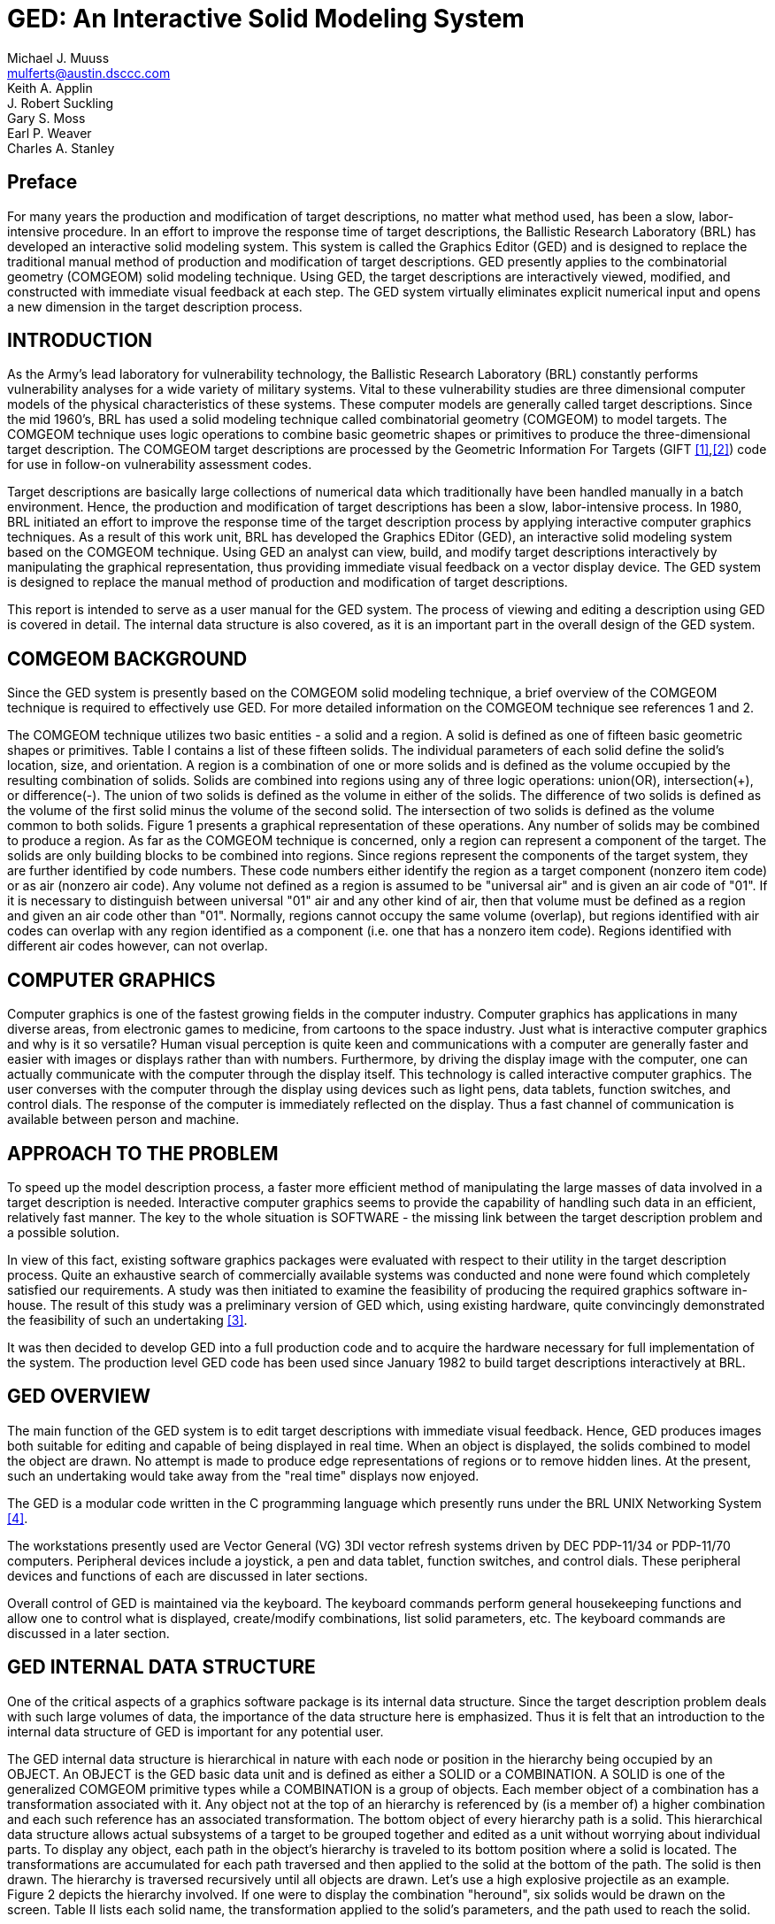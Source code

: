 = GED: An Interactive Solid Modeling System
Michael J. Muuss <mulferts@austin.dsccc.com>; Keith A. Applin ; J. Robert Suckling ; Gary S. Moss ; Earl P. Weaver ; Charles A. Stanley
      
[[_preface]]
== Preface 

For many years the production and modification of target descriptions,
no matter what method used, has been a slow, labor-intensive
procedure.  In an effort to improve the response time of target
descriptions, the Ballistic Research Laboratory (BRL) has developed an
interactive solid modeling system.  This system is called the Graphics
Editor (GED) and is designed to replace the traditional manual method
of production and modification of target descriptions.  GED presently
applies to the combinatorial geometry (COMGEOM) solid modeling
technique.  Using GED, the target descriptions are interactively
viewed, modified, and constructed with immediate visual feedback at
each step.  The GED system virtually eliminates explicit numerical
input and opens a new dimension in the target description process.

[[_introduction]]
== INTRODUCTION 

As the Army's lead laboratory for vulnerability technology, the
Ballistic Research Laboratory (BRL) constantly performs vulnerability
analyses for a wide variety of military systems.  Vital to these
vulnerability studies are three dimensional computer models of the
physical characteristics of these systems.  These computer models are
generally called target descriptions.  Since the mid 1960's, BRL has
used a solid modeling technique called combinatorial geometry
(COMGEOM) to model targets.  The COMGEOM technique uses logic
operations to combine basic geometric shapes or primitives to produce
the three-dimensional target description.  The COMGEOM target
descriptions are processed by the Geometric Information For Targets
(GIFT <<r1>>,<<r2>>) code for use in follow-on vulnerability assessment
codes.

Target descriptions are basically large collections of numerical data
which traditionally have been handled manually in a batch environment.
Hence, the production and modification of target descriptions has been
a slow, labor-intensive process.  In 1980, BRL initiated an effort to
improve the response time of the target description process by
applying interactive computer graphics techniques.  As a result of
this work unit, BRL has developed the Graphics EDitor (GED), an
interactive solid modeling system based on the COMGEOM technique.
Using GED an analyst can view, build, and modify target descriptions
interactively by manipulating the graphical representation, thus
providing immediate visual feedback on a vector display device.  The
GED system is designed to replace the manual method of production and
modification of target descriptions.

This report is intended to serve as a user manual for the GED system.
The process of viewing and editing a description using GED is covered
in detail.  The internal data structure is also covered, as it is an
important part in the overall design of the GED system.

[[_comgeom_background]]
== COMGEOM BACKGROUND 

Since the GED system is presently based on the COMGEOM solid modeling
technique, a brief overview of the COMGEOM technique is required to
effectively use GED.  For more detailed information on the COMGEOM
technique see references 1 and 2.

The COMGEOM technique utilizes two basic entities - a solid and a
region.  A solid is defined as one of fifteen basic geometric shapes
or primitives.  Table I contains a list of these fifteen solids.  The
individual parameters of each solid define the solid's location, size,
and orientation.  A region is a combination of one or more solids and
is defined as the volume occupied by the resulting combination of
solids.  Solids are combined into regions using any of three logic
operations: union(OR), intersection(+), or difference(-).  The union
of two solids is defined as the volume in either of the solids.  The
difference of two solids is defined as the volume of the first solid
minus the volume of the second solid.  The intersection of two solids
is defined as the volume common to both solids.  Figure 1 presents a
graphical representation of these operations.  Any number of solids
may be combined to produce a region.  As far as the COMGEOM technique
is concerned, only a region can represent a component of the target.
The solids are only building blocks to be combined into regions.
Since regions represent the components of the target system, they are
further identified by code numbers.  These code numbers either
identify the region as a target component (nonzero item code) or as
air (nonzero air code).  Any volume not defined as a region is assumed
to be "universal air" and is given an air code of "01".  If it is
necessary to distinguish between universal "01" air and any other kind
of air, then that volume must be defined as a region and given an air
code other than "01".  Normally, regions cannot occupy the same volume
(overlap), but regions identified with air codes can overlap with any
region identified as a component (i.e.  one that has a nonzero item
code).  Regions identified with different air codes however, can not
overlap.

[[_computer_graphics]]
== COMPUTER GRAPHICS 

Computer graphics is one of the fastest growing fields in the computer
industry.  Computer graphics has applications in many diverse areas,
from electronic games to medicine, from cartoons to the space
industry.  Just what is interactive computer graphics and why is it so
versatile?  Human visual perception is quite keen and communications
with a computer are generally faster and easier with images or
displays rather than with numbers.  Furthermore, by driving the
display image with the computer, one can actually communicate with the
computer through the display itself.  This technology is called
interactive computer graphics.  The user converses with the computer
through the display using devices such as light pens, data tablets,
function switches, and control dials.  The response of the computer is
immediately reflected on the display.  Thus a fast channel of
communication is available between person and machine.

[[_approach_to_the_problem]]
== APPROACH TO THE PROBLEM 

To speed up the model description process, a faster more efficient
method of manipulating the large masses of data involved in a target
description is needed.  Interactive computer graphics seems to provide
the capability of handling such data in an efficient, relatively fast
manner.  The key to the whole situation is SOFTWARE - the missing link
between the target description problem and a possible solution.

In view of this fact, existing software graphics packages were
evaluated with respect to their utility in the target description
process.  Quite an exhaustive search of commercially available systems
was conducted and none were found which completely satisfied our
requirements.  A study was then initiated to examine the feasibility
of producing the required graphics software in-house.  The result of
this study was a preliminary version of GED which, using existing
hardware, quite convincingly demonstrated the feasibility of such an
undertaking <<r3>>.


It was then decided to develop GED into a full production code and to
acquire the hardware necessary for full implementation of the system.
The production level GED code has been used since January 1982 to
build target descriptions interactively at BRL.

[[_ged_overview]]
== GED OVERVIEW 

The main function of the GED system is to edit target descriptions
with immediate visual feedback.  Hence, GED produces images both
suitable for editing and capable of being displayed in real time.
When an object is displayed, the solids combined to model the object
are drawn.  No attempt is made to produce edge representations of
regions or to remove hidden lines.  At the present, such an
undertaking would take away from the "real time" displays now enjoyed.

The GED is a modular code written in the C programming language which
presently runs under the BRL UNIX Networking System <<r4>>.

The workstations presently used are Vector General (VG) 3DI vector
refresh systems driven by DEC PDP-11/34 or PDP-11/70 computers.
Peripheral devices include a joystick, a pen and data tablet, function
switches, and control dials.  These peripheral devices and functions
of each are discussed in later sections.

Overall control of GED is maintained via the keyboard.  The keyboard
commands perform general housekeeping functions and allow one to
control what is displayed, create/modify combinations, list solid
parameters, etc.  The keyboard commands are discussed in a later
section.

[[_ged_internal_data_structure]]
== GED INTERNAL DATA STRUCTURE 

One of the critical aspects of a graphics software package is its
internal data structure.  Since the target description problem deals
with such large volumes of data, the importance of the data structure
here is emphasized.  Thus it is felt that an introduction to the
internal data structure of GED is important for any potential user.

The GED internal data structure is hierarchical in nature with each
node or position in the hierarchy being occupied by an OBJECT.  An
OBJECT is the GED basic data unit and is defined as either a SOLID or
a COMBINATION.  A SOLID is one of the generalized COMGEOM primitive
types while a COMBINATION is a group of objects.  Each member object
of a combination has a transformation associated with it.  Any object
not at the top of an hierarchy is referenced by (is a member of) a
higher combination and each such reference has an associated
transformation.  The bottom object of every hierarchy path is a solid.
This hierarchical data structure allows actual subsystems of a target
to be grouped together and edited as a unit without worrying about
individual parts.  To display any object, each path in the object's
hierarchy is traveled to its bottom position where a solid is located.
The transformations are accumulated for each path traversed and then
applied to the solid at the bottom of the path.  The solid is then
drawn.  The hierarchy is traversed recursively until all objects are
drawn.  Let's use a high explosive projectile as an example.  Figure 2
depicts the hierarchy involved.  If one were to display the
combination "heround", six solids would be drawn on the screen.  Table
II lists each solid name, the transformation applied to the solid's
parameters, and the path used to reach the solid.

One very useful type of combination is the INSTANCE.  An instance is a
referral to an object (solid or combination) without the object itself
being duplicated.  To produce an instance of an object, a combination
is created with the object being instanced as a member object.  As
with any other combination, this member has an associated
transformation, hence it can be edited as a unit.  The instance is
most useful when an object appears many times in a description.  The
desired number of instances are made and positioned in the
description.  Any future changes in the object require that only the
original (prototype) be changed.  The modifications of the prototype
object will then be automatically reflected in all the instances of
that object.

[[_keyboard_commands]]
== KEYBOARD COMMANDS 

To execute GED, one simply types "ged file", where "file" is the data
file to be edited.  The GED keyboard commands are used to maintain
overall control of the system and to perform general housekeeping
functions.  Each command is invoked by entering a single character
followed by other parameters (if necessary) separated by spaces.  In
most cases, the response on the screen will be the word "done" once
the command is completed.  This response is not printed for the
commands where the results of the command are readily visible on the
screen.

In the following pages, the GED keyboard commands will be presented
and discussed.  Examples will be given in appropriate cases.  Table
III, at the end of this section, presents a summary of the GED
keyboard commands and the function of each.

`c oldsolid newsolid` :: This command is used to produce and display a
copy of a solid.  In this case, the solid "oldsolid" will be copied
into a solid called "newsolid".  A new identical solid record is added
to the data file.  The solid parameters are copied as they appear in
the solid record.
+
.Examples:
[source]
----
c arb8 hullbot.s
c arb8 turrettop.s
c tgc wheelrim.s
c tor tire1.s
----

`n old new` :: This command is used to rename objects in the data file.
In this case, the object "old" will be renamed "new".  A note of
caution: the name is changed only in the object record itself, not in
any member records.  Thus if the object "old" appears as a member of
any other object, the name will not be changed there.
+
.Examples:
[source]
----
n test hull
n g00 air
n g1 turret
----

`Z` :: This command clears (Zaps) the screen of all displayed objects.

`g group obj1 obj2 . . . objn` :: This command creates or appends to a
combination record and is used to group objects together either for
editing or displaying purposes.  In this case, "obj1" through "objn"
are added as members to the combination "group".  If "group" does not
exist, it is created and "obj1" through "objn" are added as members.
+
.Examples:
[source]
----
g shell hull turret
g tank wheels engine crew shell
g tank track
----

`r region op1 sol1 op2 sol2 . . . opn soln` :: This command is used to
create regions or append to regions.  If "region" exists, then solids
"sol1" through "soln" are added as members with "op1" through "opn" as
the defining operations.  If "region" does not exist, then it is
created and solids "sol1" through "soln" are added as members with
"op1" through "opn" as the defining operations.  A region is merely a
combination record with a flag set and is distinguished from other
combinations (groups) since it has meaning to the COMGEOM solid
modeling system.
+
When a region is created, the item and air codes are set equal to
zero.  To change the item and air codes use the "I" command.  Note: In
the past all members of a region had to be solids, but recently
regions have been allowed as members of regions.  Hence, the names
"soli" can also be regions now.
+
.Examples:
[source]
----
r hulltop.r + hulltop.s - hullleft.s - hullright.s
r gun + gun.s - gunin.s
r gunair + gunin.s
----

`i object combname brname` :: This command is used to make an instance
of an object.  An instance of an object is produced by creating a
combination and making the object a member.  In this case, an instance
of "object" is made by creating the combination record "combname" (if
"combname" does not already exist) and adding "object" as a member.
This member also has a second name "brname" added to the member
record, which can be thought of as the name of this branch in the
hierarchical data structure.  If "combname" already exists, then
"object" is added as the next member and "brname" is added as the
branch name.
+
An instance is used to refer to an object, without making actual
copies of the object.  Instances are useful when one is adding a
certain component to a target description many times.  Furthermore,
any modifications to an object which has been instanced need only be
done in the original (prototype) object.  These modifications will
then be automatically reflected in all the instances of the object.
+
.Examples:
[source]
----
i heround ammo he1
i heround ammo he2
i heat ammo heat1
i heat ammo heat2
----

`f face distance` :: This command allows the user to project a face of
an arb (arbitrary polyhedron) being edited a normal distance to create
a new arb.  The value of "face" is 4 digits such as 1256.  If the face
is projected in the wrong direction use a negative "distance".  One
use for this command is for producing armor plates of a desired
thickness.
+
.Examples:
[source]
----
f 1234 20
f 2367 34.75
f 2367 -34.75
----

`l object` :: This command is used to list information about objects
in the data file.  The information listed depends on what type of
record "object" is.  If "object" is a combination record, then the
members are listed.  If "object" is a solid record, then the GED
general solid type and the parameters as presently in the data file
are listed.  Note: only the solid parameters as they exist in the
solid record are listed, no transformation matrix is applied.  Hence,
if the solid was edited as a member of a combination, the "l" command
will not reflect the editing in the listed parameters.
+
.Examples:
[source]
----
l hull
l turret
l turtop.s
l arb8
----

`mirror -[axis] oldsolid newsolid` :: This command is used to create
and display a new solid record which is the mirror image of an
existing solid.  The mirror image is about an axis and is created by
changing the signs on the solid's parameters depending on which axis
the solid is mirrored about.  In this case, a mirror image of the
solid "oldsolid" will created about the axis indicated by "axis" and
the new solid record will be called "newsolid".  The only acceptable
values for the parameter "axis" are "x", "y", and "z".
+
.Examples:
[source]
----
mirror -y tur.left.s tur.right.s
mirror -z tur.top.s tur.bot.s
mirror -x tur.front.s tur.back.s
----

`p dx [dy] [dz]` :: This command allows a user in the SOLID EDITING
mode to input exact parameter modifications by the keyboard.  The
meaning of the values typed after the p command varies depending on
what solid editing feature is being used.  Examples of this command
will be given in the discussion on solid editing.

`D comb mem1 mem2 . . . memn` :: This command allows one to delete
members from a combination record.  In this case, members "mem1"
through "memn" will be deleted from the combination "comb".
+
.Examples:
[source]
----
D tank hull wheels
D region1 solid8 solid112
D turtop.r tursidel.s tursider.s turback.s
----

`I region item air` :: This command allows one to change the item or
air code numbers of a region.  If the air code ("air") is not
included, a zero is assumed.  To change the air code, a zero item code
should be used (see second example below).
+
.Examples:
[source]
----
I region1 105
I region7 0 2
I region11 129 0
----

`e object` :: This command is used to display (draw) objects on the
screen.  In this case, "object" will be displayed on the screen.  Note
that "object" must be found in the table of contents.

`d object` :: This command is used to drop (delete) objects from the
display.  In this case, "object" will be deleted from the screen
display.  This command is opposite of the "e" command.

`k object` :: This command is used to remove (kill) objects from the
data file.  In this case, "object" will be removed from the data file.
Note the distinction between the "d" command which deletes objects
from the display and the "k" command which removes objects from the
data file.

`t` :: This command produces a list of the table of contents of all
objects in the data file.  The objects are listed a screenfull at a
time.  A carriage return will produce the next screenfull.

`a arbname rot fb` ::
This command is used to create and display a new arb8 solid record.
This new arb8 has two square (5 units x 5 units) parallel faces which are 0.5 units apart.
These parallel faces are in planes whose orientations are defined by the two input angles - the rotation (rot) angle and the fallback (fb) angle.
The orientation of armor plates are frequently defined using rotation and fallback angles.
The vertex of this new arb8 is located in the center of the screen. 
+
.Examples:
[source]
----
a hullsec3.s 45 30
a tursec2.s 90 20
a topglacis.s 0 60
----

`x` :: This command is the display debug command.  It will produce a
list of all objects that have been displayed , the paths traversed to
draw the objects, and whether or not the objects are displayed in the
present view.

`q` :: This command is used to quit the graphics editor code.  This is
the normal halt.

[[_peripheral_devices]]
== PERIPHERAL DEVICES 

Before we discuss the features of GED, we will introduce the hardware
devices used to implement them.  These devices are the "tools of the
trade" for the GED user.  We will discuss only basic operational
characteristics here.  Specific use of these devices will be covered
in the later sections on the viewing and editing features of GED.

The JOYSTICK is a mechanical device used to do the rotations in GED.
Any movement of the stick left or right rotates the display about the
x-axis.  Any movement of the stick up or down rotates the display
about the y-axis.  When the joystick is twisted in a clockwise or
counterclockwise direction, the display rotates about the z-axis.  Any
combination motion of the stick will produce a "combined" rotation
about the appropriate axes.  All of these motions have a spring return
to a null center position.

The FUNCTION SWITCH box contains thirty-two buttons.  When any of the
buttons is pressed, an action occurs or condition is set.  Figure 3
depicts the functions programmed for each button.  The buttons in the
shaded area are used for editing while the rest are used for viewing
the display.  The exact functions assigned to these buttons will be
discussed in the sections on viewing the display and on editing.

The CONTROL DIALS (knobs) are used to send digital information to the
computer.  As a knob is turned, a succession of numbers are available
for use by the computer.  Figure 4 depicts the functions assigned to
each of the ten knobs.  The exact functions of each of these knobs
will be discussed in the angle distance cursor section and in the
viewing features section.

The DATA TABLET is a graphics input device containing an X-Y
coordinate grid which corresponds to the grid on the screen.
Information is entered using a pen-like stylus.  The distance this pen
is from the tablet is important.  If the pen tip is within one half
inch of the tablet surface, the cursor location on the screen
corresponds to the X,Y location of the pen on the tablet.  This
condition is called the "near" position.  If the pen is more than one
half inch from the tablet surface, the cursor remains located in the
center of the screen.  When the pen is pressed against the tablet
surface, the pressure switch is activated and a bit is set which is a
signal used by GED.  The exact meaning of the pen near and pen press
depends on what is being done and will be covered in the appropriate
sections of this report.

[[_angle_distance_cursor]]
== ANGLE DISTANCE CURSOR (ADC) 

The angle distance cursor is a construction aid used to measure angles
and distances.  It should be noted that all measurements are made in
the projected space of the screen, so one should measure only in a
view normal to the surface where the measurement is to take place.
The ADC is placed on (or removed from) the display by pushing the
"ADC" function switch button (see Figure 3).  The ADC consists of
three cursors which cover the entire screen.  Figure 5 depicts the ADC
as it appears on the screen.  All the cursors are centered at the same
point and can be moved to any location on the screen.  Two of these
cursors rotate for angle measuring purposes.  Angle cursor 1 is solid
while angle cursor 2 is dashed.  Angle cursor 1 has movable tic marks
for measuring distances on the screen.  The two angle cursors move
with the horizontal and vertical lines of the main cursor.  The
resulting effect is the moving of the center point horizontally or
vertically.  The ADC is controlled by the bottom row of the control
dial knobs (see Figure 4) :

----
     Knob 6   moves the center in the horizontal direction
     Knob 7   moves the center in the vertical direction
     Knob 8   rotates angle cursor 1  (alpha)
     Knob 9   rotates angle cursor 2  (beta)
     Knob 10  moves the tic marks
----

Whenever the ADC is on the screen, there is a readout at the bottom of
the screen listing pertinent information about the ADC.  This
information includes the angles that angle cursors 1 and 2 have been
rotated (alpha and beta), the distance the tic marks are from the
center of the ADC, and the location of the center of the ADC.  This
information is continually updated on the screen.

[[_viewing_functions]]
== VIEWING FUNCTIONS 

The GED viewing features are designed to allow one to examine a target
description in close detail.  Any of the viewing features can be
invoked at any time.  It should be noted, that these functions do not
change the actual data, only the way these data are displayed.

Six standard views (front, rear, top, bottom, left, and right) and one
oblique view (azimuth 35, elevation 25) are each assigned to the
function buttons (see Figure 3).  Hence, any of these views is
immediately available at the press of the appropriate function button.
The views available are not limited to these standard views however,
as the display can be rotated to any view by using the joystick.  By
pressing the function button labeled "save view" (see Figure 3), the
present viewing aspect angle of the display is saved.  At any time,
the saved view can be immediately returned to the screen by pressing
the "restore view" function button (see Figure 3).  The "restore view"
button will be lit whenever a view has been saved.  The function
button labeled "reset" (see Figure 3), restores the display to the
default view (front) when pressed.

The display can be panned or slewed on the screen in two ways - using
the data tablet and pen or by using the control knobs.  When one is
editing, the tablet and pen are not available for slewing, hence one
must use the control knobs to slew the display.  If one is NOT
editing, then whenever the pen is pressed, the display moves in the
direction of an imaginary vector drawn from the center of the screen
to the cursor location on the screen.  Recall that there is a
one-to-one correspondence between the pen location and the cursor
location.  The longer this vector, the faster the display will move.
To slew the display using the control knobs, one uses the knobs
labeled "slew x" or "slew y" (see Figure 4).  The null positions on
these knobs is in the center or straight up.  If the "slew x" knob is
turned clockwise of center, the display will move to the right.  If it
is turned counterclockwise, the display will move to the left.  For
the "slew y" control knob, clockwise of the center moves the display
up and counterclockwise moves the display down.  The further these
knobs are turned from center, the faster the display moves.

One can zoom the display by using the control knob labeled "zoom" (see
Figure 4).  Again the null position of this knob is center or
straight up.  Turning this knob clockwise of center causes the display
to increase in size producing a zoom-in effect.  Turning this knob
counterclockwise of center causes the display to decrease in size or
zoom-out.  Again, the further the "zoom" knob is turned from center,
the faster the zooming will occur.

The viewing features of GED also include a slice mode.  To invoke the
slice feature, one presses the "slice mode" function button (see
Figure 3).  An imaginary slicing plane, parallel to the screen, can
then be moved about by turning the first control knob (see Figure
4). Turning this knob clockwise moves the imaginary plane into the
screen and counterclockwise moves the plane out of the screen.  All
portions of the display in front of the plane are eliminated from the
display.  The result of moving this plane into the screen is a slicing
effect with the parts of the display closest disappearing first.  To
leave the slice mode, just press the "slice mode" button again.

[[_selecting_objects_for_editing]]
== SELECTING OBJECTS FOR EDITING 

Before we discuss the editing features of GED, we will discuss how one
selects objects for editing.  To be edited, an object must be
displayed on the screen.  Since the object to be edited may be only a
small portion of the display, a procedure is needed to select an
object from the many objects being displayed.  This procedure relies
on the hierarchical structure of the GED data base.  As stated before,
when objects are displayed, every path of every object is traversed
and the bottom object, which is always a solid, is drawn.  Hence one
can think of each solid drawn not as one solid, but as the unique path
used to reach that solid.  As an example, the six paths (solids) for
the sample object "heround" were presented in Table II.

To select an object for editing, one first must enter the illuminate
mode by pressing the function button labeled "illuminate" (see Figure
3).  The data tablet and pen are then used to select the object.  The
surface of the data tablet is divided into imaginary horizontal
strips.  Each of these strips corresponds to a path (solid) drawn on
the screen.  For example, if the sample "heround" were displayed, the
tablet surface would be divided into six horizontal strips.  The pen
is used in the "near" mode (within one half inch of tablet surface) to
illuminate the paths.  The path corresponding to the pen location is
written in the upper right hand corner of the screen.  The solid at
the bottom of this path is illuminated (drawn brighter) on the screen.
In this manner one can "scan" the complete display by simply moving
the pen up and down the tablet in the near mode.  Hence, the
illuminate mode is also quite useful just to identify objects in a
description.  However, the primary purpose of the illumination mode is
to select objects for editing.

The actual selecting of an object for editing is a two-step process.
First, one selects the path desired, then one selects the particular
object of interest from that path.  One "selects" by pressing the pen
on the tablet surface.  When a path is selected, the word PATH
followed by the members of that path is written in the upper right of
the screen.  At that point, one is ready to select a specific member
(object) from that path for editing.  Again, the tablet is used for
this selection.  The tablet surface is now divided into as many rows
(zones) as there are members in the selected path.  When the pen, in
the near mode, is in a path member's assigned zone on the tablet, that
member's name will be illuminated in the path listing.  When the
specific member to be edited is illuminated, it is selected by
pressing the pen.  The word EDIT will now appear in the upper right of
the screen ahead of the path listing.  One is now ready to edit this
selected object.

The only way out of the EDIT mode is to accept or reject any editing
performed.  This is done by pressing the function buttons labeled
"accept" or "reject" (see Figure 3).  If at any time in the selection
process an incorrect object is selected, just press the "reject"
button and begin the selection process again.

[[_object_editing]]
== OBJECT EDITING 

The heart of the GED system is its editing features.  The editing
features are divided into two classes: object editing and solid
editing.  Object editing is designed to allow one to change the
location, size, and orientation of an object.  Recall that an object
is defined as the basic data unit of the GED system and includes both
combinations and solids.  In the case of a solid, one needs to change
not only its location, size, and orientation, but also its
"shape". Changing the shape of a solid means changing any of its
individual parameters.  Hence, solid editing is handled separately.

Any object in the data file may be selected for object editing.  The
object is picked using the object selection procedure discussed
earlier.  Recall that in the GED data structure, all members of
combinations have transformation matrices associated with them,
allowing assemblies to be edited as units.  Object editing is the
vehicle for performing such tasks.  All object editing is done using
homogeneous transformation matrices.  When the editing is accepted,
new transformation matrices are created in all appropriate member
locations.  If the object happens to be a single-member path (solid)
then the matrix is applied to the solid's parameters.  Otherwise, all
object editing is stored in transformation matrices in the data base.

Once an object is selected for editing, the second row of function
buttons (see Figure 3) is used to select the editing to be done.  Then
either the data tablet and pen or the joystick are used to perform the
actual editing.

To SCALE a selected object, one first presses the function button
labeled "scale object".  The data tablet and pen are then used to
scale the object.  The object is scaled about the target origin, thus
unless the object is centered at the origin, some translation of the
object will occur.  The location of the pen on the tablet when pressed
determines the scale factor used.  If the pen is above the center of
the screen, the scale factor will be greater than one.  The further
the pen is located above the center, the larger the scale factor.
Likewise, if the pen is located below the vertical center, the scale
factor will be less than one and the further below the center, the
smaller the scale factor.  As long as the pen is pressed, the object
will continue to increase or decrease in size.

To ROTATE a selected object, one first presses the function button
labeled "rotate object".  The joystick is then used to rotate the
object.  The object is rotated about the center of the view
(screen). If one wishes to rotate the object about another point of
interest, the entire display can be slewed until the desired point is
positioned at the center of the screen.

To TRANSLATE a selected object, one has three function buttons from
which to select (see Figure 3).  The data tablet and pen are then used
to translate the object.  The center of the object "follows" the pen
(cursor) location whenever the pen is pressed.  The three function
buttons define the direction allowed for movement of the object.  The
button labeled with a horizontal arrow (<-->), allows the object to
follow only the horizontal location of the pen.  The vertical location
of the object does not change.  The function button labeled with a
vertical arrow ( ), allows the object to follow only the vertical
location of the pen.  The horizontal location of the object does not
change.  The function labeled with crossed arrows (<-->) allows the
object to follow the X,Y location of the pen.

The object editing features can be invoked in any order and at any
time once an object has been selected for editing.  During object
editing, any of the viewing features, such as changing views, zooming,
and slewing, can be used and in fact are usually quite useful.  Again,
the only way to exit the object editing mode is to accept or reject
the editing.  If the "reject" button is pressed, the object will
return to its pre-edit state.  If the "accept" button is pressed, the
data base will be changed to reflect the object editing performed.

[[_solid_editing]]
== SOLID EDITING 

The solid editing feature allows the user to interactively translate,
rotate, scale, and modify individual parameters of a solid.  Whenever
one is in the solid edit mode, the parameters of the solid being
edited are listed and continually updated at the bottom of the screen.
Certain parameters are also labeled on the solid being edited.  Solid
editing is generally used to "build" objects by producing solids of
the desired shape and size in the correct orientation and position.
Once the object is built, object editing is used to scale, orient, and
position the object in the description.  The general philosophy of
solid editing is to first create a copy of a prototype solid with the
desired name and then to edit this solid.  The prototype solids should
not be edited.  As an example, suppose one were to build the sample
object "heround" mentioned earlier.  To produce the base of the shell,
one would need a cylindrical shaped solid.  The prototype solid is the
TGC (see Table I), so one would type: `c tgc shellcase.s`

A new solid record called shellcase.s would be created and displayed
on the screen.  This shellcase.s solid would then be edited using
solid editing to produce the exact solid parameters desired.  The
solid record tgc would be unchanged and available for copying the next
time a cylindrical solid is needed.

The procedure for solid editing is quite similar to that for object
editing.  First, the solid must be selected for editing.  A solid is
selected for editing using the illuminate mode, just as in object
editing, except a solid must be selected.  Recall that the bottom
object in every hierarchy path is a solid.  Second, one must push the
function button labeled "solid edit" (see Figure 3).  This button sets
up the solid edit mode: the solid parameters are listed at the bottom
of the screen, pertinent solid parameters are labeled on the display,
the solid editing function buttons are activated, and a menu header
depending on the solid type is written on the right side of the
screen.  The meaning of the menu will be discussed shortly.  Third,
one selects (by pressing the appropriate function buttons) and
performs the editing desired.  Finally, one exits the solid editing
mode by accepting or rejecting the editing performed, just as in
object editing.

Recall, in the section on object editing it was mentioned that since a
solid is indeed an object, a solid can be edited (translated, rotated,
and scaled) as an object.  Hence, the solid editing mode is really
only necessary to perform parameter modifications.  However, much of
the object editing is done about the target or screen center, which
can be annoying when editing a solid.  Also, precise parameter
modifications are possible (using the "p" keyboard command) in solid
editing.  Thus it was deemed desirable to include translation,
rotation, and scaling in solid editing also.

Solid TRANSLATION allows the user to place the solid being edited
anywhere in the description.  To invoke this option, one presses the
function button labeled "solid trans" (see Figure 3).  To move the
solid, use the data tablet and pen.  Whenever the pen is pressed, the
VERTEX of the solid moves to that location on the screen.  One can
read the actual coordinates of the vertex on the bottom of the screen,
along with the other parameters.  If the actual desired coordinates of
the vertex are known, one can place the solid exactly using the "p"
keyboard command.  For example, to place a solid's vertex at the
coordinates (x, y, z) one would type `p x y z` The solid would then
jump to this location.

The solid SCALE feature allows the user to scale the solid being
edited to any desirable size.  The scaling is done about the vertex of
the solid, hence NO translation of the solid occurs.  The scaling is
performed using the data tablet and pen, just as in object scaling.
One can input an exact scale factor using the "p" keyboard command.
For example, typing `p factor` will scale the solid by an amount equal
to "factor".  The value of "factor" is absolute - the original solid
is scaled.  The size of the original solid is defined when the "solid
scale" function button is pressed.  By setting "factor" equal to one,
the original size solid will be displayed on the screen.

Solid ROTATION allows the user to rotate the solid being edited to any
desired orientation.  The rotation is performed about the vertex of
the solid.  To select this option, one presses the function button
labeled "solid rotate" (see Figure 3).  The actual rotation is done
using the joystick.  One can input exact angles to rotate the solid by
using the "p" keyboard command.  For example, typing `p alpha beta
gamma` will rotate the solid "alpha" degrees about the x-axis, "beta"
degrees about the y-axis, and "gamma" degrees about the z-axis.
Alpha, beta, and gamma are measured from the original "zero"
orientation of the solid, defined when the "solid edit" function
button was pressed.  Hence, typing `p 0 0 0` will always return the
solid to its original position (its position when the current solid
editing session began).

The PARAMETER editing feature allows the user to modify any of the
parameters which comprise the selected solid.  To invoke this feature,
one presses the function button labeled "menu" (see Figure 3).  A menu
(listing) of parameters to edit will then appear on the right side of
the screen under the menu header.  The contents of this menu of course
depend on the type of solid being edited.  To select an item
(parameter) from this menu, one uses the data tablet and pen.  The
immediate region (strip) surrounding each item of the menu "belongs"
to that item.  Whenever the pen is in one of these regions, that menu
item will get brighter in the menu listing on the screen.  A menu item
is picked by pressing the pen when that item name is illuminated.  It
should be noted that whenever the pen is in the "menu area", the code
assumes the user is attempting to pick a menu item.  Hence, the menu
area of the screen (the far right edge) can NOT be used by the pen for
editing while the menu is on the screen.

For parameter editing, the solid type determines the menu items.  The
GED code recognizes four general solid types for parameter editing.
All the specific solid types which fall into one of these general
classes are treated as the general type.  For example, all the
cylindrical solid types are treated as the general type - the TGC.  In
the following paragraphs, we will discuss parameter editing for each
of these general types of solids.

[[_arb_parameter_editing]]
=== ARB PARAMETER EDITING 

The GENERAL ARB class of solids represents all the convex polyhedrons
(RPP, BOX, RAW, and ARBs).  The ARBs comprise five classes of
polyhedrons each with a characteristic number of vertices.  These are
the ARB8, ARB7, ARB6, ARB5, and ARB4, where the ARB8 has eight
vertices, etc.  GED handles all these ARBs as ARB8s, but with some
vertices equal.  All the eight vertices of the GENERAL ARB are labeled
on the screen, although in certain cases (RAW,ARB7,ARB6,ARB5,ARB4)
some vertices will be equal.  Figure 6 depicts typical ARBs as they
would be displayed and labeled during solid editing.

To edit the ARB vertices, EDGES are moved.  Hence, the GENERAL ARB
menu is a list of edges to move:

----
GENERAL ARB MENU
  move edge 12
  move edge 23
  move edge 34
  move edge 14
  move edge 15
  move edge 26
  move edge 56
  move edge 67
  move edge 78
  move edge 58
  move edge 37
  move edge 48
----

The edge to be moved is selected from this menu and is then moved
using the data tablet and pen.  When the pen is pressed, the line
containing the selected edge is moved so it goes through the pen
location and is parallel to the original edge.  The endpoints of the
new edge are then calculated to remain in the "bounding" planes of
that edge.  In the case of the ARB8, for example, the bounding planes
for edge 58 are planes 4378 and 1265 (see Figure 6).

The information printed on the bottom of the screen is the x, y, z
coordinates of the eight vertices:

----
 vertex         coordinates
  1,2        x1 y1 z1  x2 y2 y3
  3,4        x3 y3 z3  x4 y4 z4
  5,6        x5 y5 z5  x6 y6 z6
  7,8        x7 y7 z7  x8 y8 z8
----

These values are continually updated during solid editing.

The user can force the line containing an edge through any point using
the "p" keyboard command.  Hence typing `p x y z` will force the line
containing the edge being edited to pass through the point (x, y, z).
No check is made for concave ARBs or for ARBs with crossed edges.
Visual feedback from the display is considered adequate to detect
these situations.

[[_tgc_parameter_editing]]
=== TGC PARAMETER EDITING 

The TGC general class of solids includes all the cylindrical COMGEOM
solids.  The defining parameters of the TGC are two base vectors (A
and B), a height vector (H), two top vectors (C and D), and the vertex
(V).  Reference 1 contains more information on these parameters.  The
top vectors C and D are directed the same as the base vectors A and B
respectively, hence the top vectors are defined only by their lengths
(c and d).  Figure 7 depicts these parameters on typical TGCs.  When a
TGC is edited in the solid editing mode, only vectors A and B are
labeled on the display.

All the vectors (A,B,C,D,H) of the TGC can be scaled during parameter
editing.  In addition, the height vector (H) and the base (AxB) can be
rotated.  These parameter editing options are reflected in the TGC
menu:

----
TGC MENU
scale H
scale A
scale B
scale c
scale d
rotate H
rotate AxB
----

The scaling of the lengths of the vectors is done using the data
tablet and pen in the same manner as object editing.  Exact vector
lengths can be achieved easily using the "p" keyboard command.  If one
is scaling a vector, then typing `p x` will make the vector being
scaled have a length equal to "x".

To rotate vector H or surface AxB, one uses the joystick.  Since
vectors C and D have the same direction as vectors A and B
respectively, the top and bottom surfaces of the TGC will remain
parallel.  Hence rotating the base surface (AxB) will also rotate the
top surface.  The "p" keyboard command is not used with the parameter
rotation of the TGC.

During solid editing, the parameters of the TGC are constantly updated
on the bottom of the screen:

----
V   x y z
H   x y z |H| a b g rot fb
A   x y z |A|
B   x y z |B|
c   |c|
d   |d|
----

_AxB a b g rot fb_ where "a", "b", "g" are the direction cosines and
"rot" and "fb" are the rotation and fallback angles of the listed
vector.

[[_ellg_parameter_editing]]
=== ELLG PARAMETER EDITING 

The ELLG general class represents all the ellipsoidal solids,
including spheres and ellipsoids of revolution.  The defining
parameters of the ELLG are three mutually perpendicular vectors (A, B,
and C) and the vertex (V).  Reference 1 contains a more complete
definition of these parameters.  Figure 8 depicts typical ELLGs with
these parameters labeled.  When an ELLG is being edited, only vectors
A and B are labeled on the display.

The parameter editing of the ELLG consists of scaling the lengths of
the vectors A, B, C.  These parameter editing options are listed in
the menu:

----
ELLG MENU
 scale A
 scale B
 scale C
----

The scaling of these vectors is done using the data tablet and pen in
exactly the same manner as in object scaling.  The "p" keyboard
command again can be used to produce a vector of desired length.

The parameters of the ELLG are continually updated on the bottom of
the screen during solid editing:

----
V   x y z
A   x y z |A| a b g rot fb
B   x y z |B| a b g rot fb
C   x y z |C| a b g rot fb
----

where "a", "b", "g" are the direction cosines and "rot" and "fb" are
the rotation and fallback angles of the listed vector.

[[_tor_parameter_editing]]
=== TOR PARAMETER EDITING 

The TOR general class of solids contains only one type of torus, one
with circular cross-sections.  The defining parameters of the TOR are
two radii (r1 and r2), a normal vector (N), and the vertex (V).  The
scalar r1 is the distance from the vertex to the midpoint of the
circular cross section.  The scalar r2 is the radius of the circular
cross-section.  The vector N is used to orient the torus.  Reference 1
contains a more detailed definition of these parameters.  Figure 9
depicts these parameters.  During solid editing, none of these
parameters are labeled on the screen.

The parameter editing of the TOR consists of scaling the radii, hence
the menu contains only two members:

----
  TORUS MENU
scale radius 1
scale radius 2
----

As before, the scaling of these radii are done using the data tablet
and pen and the "p" keyboard command can be used to produce a radius
of any desired length.

The parameters of the TOR are continually updated on the bottom of the
screen during solid editing:

----
V   x y z
r1  |r1|
r2  |r2|
N   x y z a b g rot fb
----

where "a", "b", "g" are the direction cosines and "rot" and "fb" are
the rotation and fallback angles of the vector N.

Table IV presents a summary of parameter editing for each of the
general solid classes.

[[_conclusion]]
== CONCLUSION 

BRL has developed the Army's first interactive solid modeling system,
called GED.  GED performs two basic functions: viewing and editing.
The standard viewing capabilities of zooming, slewing, slicing, and
rotation are available.  Likewise, all the standard editing features
are also available.  The user easily traverses the hierarchical data
structure, applying the editing functions of rotation, translation,
and scaling to any position in the hierarchy.  The hierarchical
structure can be modified and regrouped and regions created and
modified.  Specific parameter editing can also be applied to the
solids to produce any shape solid desired.  GED has made great gains
in reducing the bottleneck the target description process has been
creating in the vulnerability process at BRL.

[bibliography]
== References


* [[[r1, 1]]] Lawrence W. Bain, Mathew J. Reisinger, "The GIFT Code User
Manual; Vol I, Introduction and Input Requirements," BRL
Report No. 1802, July 1975. (AD# B0060371)
* [[[r2, 2]]] Gary G. Kuehl, Lawrence W. Bain, Mathew J. Reisinger, "The
GIFT Code User Manual; Vol II, the Output Options," ARRADCOM Technical
Report No. ARBRL-TR-02189, September 1979. (AD# A078364)
* [[[r3, 3]]] Michael John Muuss, Earl P. Weaver, "Interactive
Construction of COMGEOM Targets - A Feasibility Study", report to be
published.
* [[[r4, 4]]] Michael John Muuss, "BRLNET - The Implementation of a
Multi-processor UNIX System", a final report of work done under ARO
Project Number 1127, August 27, 1980.
